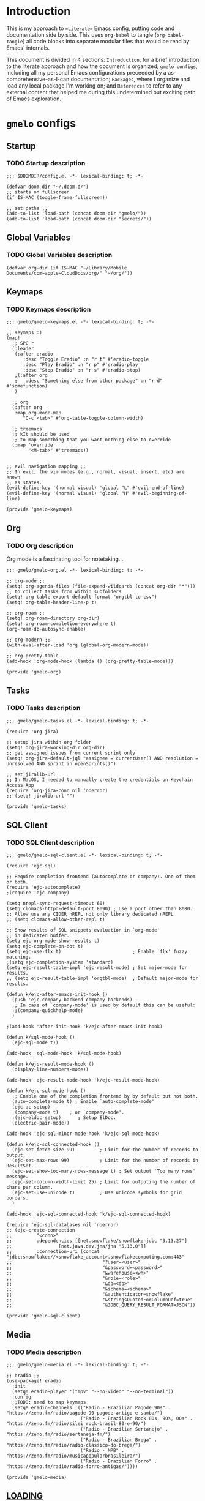 * Introduction
This is my approach to ==Literate== Emacs config, putting code and documentation side by side. This uses =org-babel= to tangle (=org-babel-tangle=) all code blocks into separate modular files that would be read by Emacs' internals.

This document is divided in 4 sections: =Introduction=, for a brief introduction to the literate approach and how the document is organized; =gmelo configs=, including all my personal Emacs configurations preceeded by a as-comprehensive-as-I-can documentation; =Packages=, where I organize and load any local package I'm working on; and =References= to refer to any external content that helped me during this undetermined but exciting path of Emacs exploration.

* =gmelo= configs
** Startup
*** TODO Startup description
#+begin_src elisp :tangle (concat doom-dir "config.el")
;;; $DOOMDIR/config.el -*- lexical-binding: t; -*-

(defvar doom-dir "~/.doom.d/")
;; starts on fullscreen
(if IS-MAC (toggle-frame-fullscreen))

;; set paths ;;
(add-to-list 'load-path (concat doom-dir "gmelo/"))
(add-to-list 'load-path (concat doom-dir "secrets/"))
#+end_src
** Global Variables
*** TODO Global Variables description
#+begin_src elisp :tangle (concat doom-dir "config.el")
(defvar org-dir (if IS-MAC "~/Library/Mobile Documents/com~apple~CloudDocs/org/" "~/org/"))
#+end_src

** Keymaps
*** TODO Keymaps description
#+begin_src elisp :tangle (concat doom-dir "gmelo/gmelo-keymaps.el")
;;; gmelo/gmelo-keymaps.el -*- lexical-binding: t; -*-

;; Keymaps :)
(map!
  ;; SPC r
  (:leader
   (:after eradio
      :desc "Toggle Eradio" :n "r t" #'eradio-toggle
      :desc "Play Eradio" :n "r p" #'eradio-play
      :desc "Stop Eradio" :n "r s" #'eradio-stop)
   ;(:after org
   ;   :desc "Something else from other package" :n "r d" #'somefunction)
   )

  ;; org
  (:after org
   :map org-mode-map
      "C-c <tab>" #'org-table-toggle-column-width)

  ;; treemacs
  ;; kIt should be used
  ;; to map something that you want nothing else to override
  (:map 'override
        "<M-tab>" #'treemacs))


;; evil navigation mapping ;;
;; In evil, the vim modes (e.g., normal, visual, insert, etc) are known
;; as states.
(evil-define-key '(normal visual) 'global "L" #'evil-end-of-line)
(evil-define-key '(normal visual) 'global "H" #'evil-beginning-of-line)

(provide 'gmelo-keymaps)
#+end_src
** Org
*** TODO Org description
Org mode is a fascinating tool for notetaking...

#+begin_src elisp :tangle (concat doom-dir "gmelo/gmelo-org.el")
;;; gmelo/gmelo-org.el -*- lexical-binding: t; -*-

;; org-mode ;;
(setq! org-agenda-files (file-expand-wildcards (concat org-dir "*"))) ;; to collect tasks from within subfolders
(setq! org-table-export-default-format "orgtbl-to-csv")
(setq! org-table-header-line-p t)

;; org-roam ;;
(setq! org-roam-directory org-dir)
(setq! org-roam-completion-everywhere t)
(org-roam-db-autosync-enable)

;; org-modern ;;
(with-eval-after-load 'org (global-org-modern-mode))

;; org-pretty-table
(add-hook 'org-mode-hook (lambda () (org-pretty-table-mode)))

(provide 'gmelo-org)
#+end_src
** Tasks
*** TODO Tasks description
#+begin_src elisp :tangle (concat doom-dir "gmelo/gmelo-tasks.el")
;;; gmelo/gmelo-tasks.el -*- lexical-binding: t; -*-

(require 'org-jira)

;; setup jira within org folder
(setq! org-jira-working-dir org-dir)
;; get assigned issues from current sprint only
(setq! org-jira-default-jql "assignee = currentUser() AND resolution = Unresolved AND sprint in openSprints()")

;; set jiralib-url
;; In MacOS, I needed to manually create the credentials on Keychain Access App
(require 'org-jira-conn nil 'noerror)
;; (setq! jiralib-url "")

(provide 'gmelo-tasks)
#+end_src
** SQL Client
*** TODO SQL Client description
#+begin_src elisp :tangle (concat doom-dir "gmelo/gmelo-sql-client.el")
;;; gmelo/gmelo-sql-client.el -*- lexical-binding: t; -*-

(require 'ejc-sql)

;; Require completion frontend (autocomplete or company). One of them or both.
(require 'ejc-autocomplete)
;(require 'ejc-company)

(setq nrepl-sync-request-timeout 60)
(setq clomacs-httpd-default-port 8090) ; Use a port other than 8080.
;; Allow use any CIDER nREPL not only library dedicated nREPL
;; (setq clomacs-allow-other-repl t)

;; Show results of SQL snippets evaluation in `org-mode'
;; in dedicated buffer.
(setq ejc-org-mode-show-results t)
(setq ejc-complete-on-dot t)
(setq ejc-use-flx t)                          ; Enable `flx' fuzzy matching.
;(setq ejc-completion-system 'standard)
(setq ejc-result-table-impl 'ejc-result-mode) ; Set major-mode for results.
;; (setq ejc-result-table-impl 'orgtbl-mode)  ; Default major-mode for results.

(defun k/ejc-after-emacs-init-hook ()
  (push 'ejc-company-backend company-backends)
  ;; In case of `company-mode' is used by default this can be useful:
  ;;(company-quickhelp-mode)
  )

;(add-hook 'after-init-hook 'k/ejc-after-emacs-init-hook)

(defun k/sql-mode-hook ()
  (ejc-sql-mode t))

(add-hook 'sql-mode-hook 'k/sql-mode-hook)

(defun k/ejc-result-mode-hook ()
  (display-line-numbers-mode))

(add-hook 'ejc-result-mode-hook 'k/ejc-result-mode-hook)

(defun k/ejc-sql-mode-hook ()
  ;; Enable one of the completion frontend by by default but not both.
  (auto-complete-mode t) ; Enable `auto-complete-mode'
  (ejc-ac-setup)
  ;(company-mode t)    ; or `company-mode'.
  ;(ejc-eldoc-setup)      ; Setup ElDoc.
  (electric-pair-mode))

(add-hook 'ejc-sql-minor-mode-hook 'k/ejc-sql-mode-hook)

(defun k/ejc-sql-connected-hook ()
  (ejc-set-fetch-size 99)         ; Limit for the number of records to output.
  (ejc-set-max-rows 99)           ; Limit for the number of records in ResultSet.
  (ejc-set-show-too-many-rows-message t) ; Set output 'Too many rows' message.
  (ejc-set-column-width-limit 25) ; Limit for outputing the number of chars per column.
  (ejc-set-use-unicode t)         ; Use unicode symbols for grid borders.
  )

(add-hook 'ejc-sql-connected-hook 'k/ejc-sql-connected-hook)

(require 'ejc-sql-databases nil 'noerror)
;; (ejc-create-connection
;;         "<conn>"
;;         :dependencies [[net.snowflake/snowflake-jdbc "3.13.27"]
;;                 [net.java.dev.jna/jna "5.13.0"]]
;;         :connection-uri (concat "jdbc:snowflake://<snowflake_account>.snowflakecomputing.com:443"
;;                                 "?user=<user>"
;;                                 "&password=<password>"
;;                                 "&warehouse=<wh>"
;;                                 "&role=<role>"
;;                                 "&db=<db>"
;;                                 "&schema=<schema>"
;;                                 "&authenticator=snowflake"
;;                                 "&stringsQuotedForColumnDef=true"
;;                                 "&JDBC_QUERY_RESULT_FORMAT=JSON"))

(provide 'gmelo-sql-client)
#+end_src
** Media
*** TODO Media description
#+begin_src elisp :tangle (concat doom-dir "gmelo/gmelo-media.el")
;;; gmelo/gmelo-media.el -*- lexical-binding: t; -*-

;; eradio ;;
(use-package! eradio
  :init
  (setq! eradio-player '("mpv" "--no-video" "--no-terminal"))
  :config
  ;;TODO: need to map keymaps
  (setq! eradio-channels '(("Radio - Brazilian Pagode 90s" . "https://zeno.fm/radio/pagode-90-pagode-antigo-e-samba/")
                           ("Radio - Brazilian Rock 80s, 90s, 00s" . "https://zeno.fm/radio/silei_rock-brasil-80-e-90/")
                           ("Radio - Brazilian Sertanejo" . "https://zeno.fm/radio/sertaneja-fm/")
                           ("Radio - Brazilian Brega" . "https://zeno.fm/radio/radio-classico-do-brega/")
                           ("Radio - MPB" . "https://zeno.fm/radio/musicapopularbrasileira/")
                           ("Radio - Brazilian Forro" . "https://zeno.fm/radio/radio-forro-antigas/"))))

(provide 'gmelo-media)
#+end_src
** _LOADING_
#+begin_src elisp :tangle (concat doom-dir "config.el")
(require 'gmelo-org nil 'noerror)
(require 'gmelo-tasks nil 'noerror)
(require 'gmelo-sql-client nil 'noerror)
(require 'gmelo-media nil 'noerror)
(require 'gmelo-keymaps nil 'noerror)
#+end_src
* Packages
** TODO Packages description
* References
** TODO References
